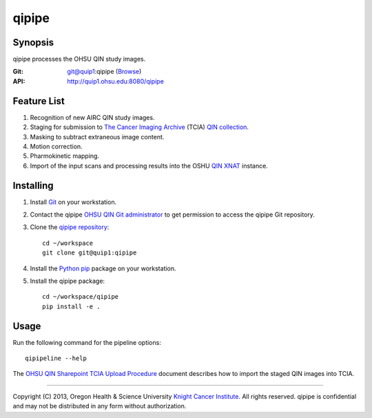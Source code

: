 ######
qipipe
######

********
Synopsis
********
qipipe processes the OHSU QIN study images.

:Git: git@quip1:qipipe (`Browse <http://quip1.ohsu.edu:6060/qipipe>`__)

:API: http://quip1.ohsu.edu:8080/qipipe

************
Feature List
************
1. Recognition of new AIRC QIN study images.

2. Staging for submission to `The Cancer Imaging Archive`_ (TCIA) `QIN collection`_.

3. Masking to subtract extraneous image content.

4. Motion correction.

5. Pharmokinetic mapping.

6. Import of the input scans and processing results into the OSHU `QIN XNAT`_ instance.

**********
Installing
**********
1. Install Git_ on your workstation.

2. Contact the qipipe `OHSU QIN Git administrator`_ to get permission to access the qipipe Git
   repository.

3. Clone the `qipipe repository`_::

       cd ~/workspace
       git clone git@quip1:qipipe
   
4. Install the Python_ pip_ package on
   your workstation.

5. Install the qipipe package::

       cd ~/workspace/qipipe
       pip install -e .

*****
Usage
*****
Run the following command for the pipeline options::

     qipipeline --help

The `OHSU QIN Sharepoint`_ `TCIA Upload Procedure`_ document describes how to import the staged QIN images into TCIA.

---------

Copyright (C) 2013, Oregon Health & Science University `Knight Cancer Institute`_. All rights reserved.
qipipe is confidential and may not be distributed in any form without authorization.


.. Targets:

.. _Advanced Imaging Research Center: http://www.ohsu.edu/xd/research/centers-institutes/airc/

.. _Git: http://git-scm.com

.. _Knight Cancer Institute: http://www.ohsu.edu/xd/health/services/cancer

.. _OHSU QIN Git administrator: loneyf@ohsu.edu

.. _OHSU QIN Sharepoint: https://bridge.ohsu.edu/research/knight/projects/qin/SitePages/Home.aspx

.. _pip: https://pypi.python.org/pypi/pip

.. _Python: http://www.python.org

.. _QIN XNAT: http://quip5.ohsu.edu:8080/xnat

.. _QIN collection: https://wiki.cancerimagingarchive.net/display/Public/Quantitative+Imaging+Network+Collections

.. _qipipe repository: http://quip1.ohsu.edu:6060/qipipe

.. _TCIA Upload Procedure: https://bridge.ohsu.edu/research/knight/projects/qin/_layouts/WordViewer.aspx?id=/research/knight/projects/qin/Shared%20Documents/TCIA%20upload%20procedure.docx&Source=https%3A%2F%2Fbridge%2Eohsu%2Eedu%2Fresearch%2Fknight%2Fprojects%2Fqin%2FSitePages%2FHome%2Easpx&DefaultItemOpen=1&DefaultItemOpen=1

.. _The Cancer Imaging Archive: http://cancerimagingarchive.net

